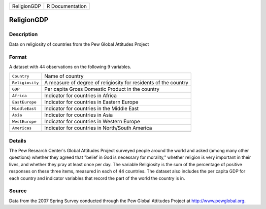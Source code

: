 +-------------+-----------------+
| ReligionGDP | R Documentation |
+-------------+-----------------+

ReligionGDP
-----------

Description
~~~~~~~~~~~

Data on religiosity of countries from the Pew Global Attitudes Project

Format
~~~~~~

A dataset with 44 observations on the following 9 variables.

+-----------------------------------+-----------------------------------+
| ``Country``                       | Name of country                   |
+-----------------------------------+-----------------------------------+
| ``Religiosity``                   | A measure of degree of            |
|                                   | religiosity for residents of the  |
|                                   | country                           |
+-----------------------------------+-----------------------------------+
| ``GDP``                           | Per capita Gross Domestic Product |
|                                   | in the country                    |
+-----------------------------------+-----------------------------------+
| ``Africa``                        | Indicator for countries in Africa |
+-----------------------------------+-----------------------------------+
| ``EastEurope``                    | Indicator for countries in        |
|                                   | Eastern Europe                    |
+-----------------------------------+-----------------------------------+
| ``MiddleEast``                    | Indicator for countries in the    |
|                                   | Middle East                       |
+-----------------------------------+-----------------------------------+
| ``Asia``                          | Indicator for countries in Asia   |
+-----------------------------------+-----------------------------------+
| ``WestEurope``                    | Indicator for countries in        |
|                                   | Western Europe                    |
+-----------------------------------+-----------------------------------+
| ``Americas``                      | Indicator for countries in        |
|                                   | North/South America               |
+-----------------------------------+-----------------------------------+
|                                   |                                   |
+-----------------------------------+-----------------------------------+

Details
~~~~~~~

The Pew Research Center's Global Attitudes Project surveyed people
around the world and asked (among many other questions) whether they
agreed that "belief in God is necessary for morality," whether religion
is very important in their lives, and whether they pray at least once
per day. The variable Religiosity is the sum of the percentage of
positive responses on these three items, measured in each of 44
countries. The dataset also includes the per capita GDP for each country
and indicator variables that record the part of the world the country is
in.

Source
~~~~~~

Data from the 2007 Spring Survey conducted through the Pew Global
Attitudes Project at http://www.pewglobal.org.
